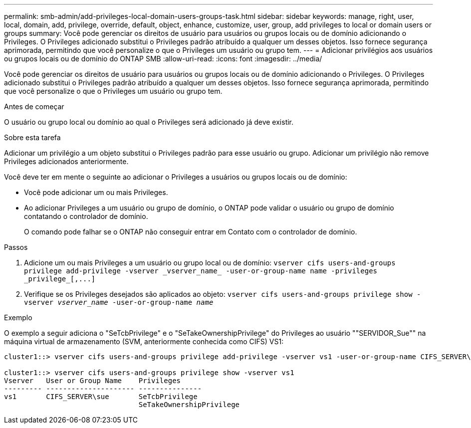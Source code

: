 ---
permalink: smb-admin/add-privileges-local-domain-users-groups-task.html 
sidebar: sidebar 
keywords: manage, right, user, local, domain, add, privilege, override, default, object, enhance, customize, user, group, add privileges to local or domain users or groups 
summary: Você pode gerenciar os direitos de usuário para usuários ou grupos locais ou de domínio adicionando o Privileges. O Privileges adicionado substitui o Privileges padrão atribuído a qualquer um desses objetos. Isso fornece segurança aprimorada, permitindo que você personalize o que o Privileges um usuário ou grupo tem. 
---
= Adicionar privilégios aos usuários ou grupos locais ou de domínio do ONTAP SMB
:allow-uri-read: 
:icons: font
:imagesdir: ../media/


[role="lead"]
Você pode gerenciar os direitos de usuário para usuários ou grupos locais ou de domínio adicionando o Privileges. O Privileges adicionado substitui o Privileges padrão atribuído a qualquer um desses objetos. Isso fornece segurança aprimorada, permitindo que você personalize o que o Privileges um usuário ou grupo tem.

.Antes de começar
O usuário ou grupo local ou domínio ao qual o Privileges será adicionado já deve existir.

.Sobre esta tarefa
Adicionar um privilégio a um objeto substitui o Privileges padrão para esse usuário ou grupo. Adicionar um privilégio não remove Privileges adicionados anteriormente.

Você deve ter em mente o seguinte ao adicionar o Privileges a usuários ou grupos locais ou de domínio:

* Você pode adicionar um ou mais Privileges.
* Ao adicionar Privileges a um usuário ou grupo de domínio, o ONTAP pode validar o usuário ou grupo de domínio contatando o controlador de domínio.
+
O comando pode falhar se o ONTAP não conseguir entrar em Contato com o controlador de domínio.



.Passos
. Adicione um ou mais Privileges a um usuário ou grupo local ou de domínio: `+vserver cifs users-and-groups privilege add-privilege -vserver _vserver_name_ -user-or-group-name name -privileges _privilege_[,...]+`
. Verifique se os Privileges desejados são aplicados ao objeto: `vserver cifs users-and-groups privilege show -vserver _vserver_name_ ‑user-or-group-name _name_`


.Exemplo
O exemplo a seguir adiciona o "SeTcbPrivilege" e o "SeTakeOwnershipPrivilege" do Privileges ao usuário ""SERVIDOR_Sue"" na máquina virtual de armazenamento (SVM, anteriormente conhecida como CIFS) VS1:

[listing]
----
cluster1::> vserver cifs users-and-groups privilege add-privilege -vserver vs1 -user-or-group-name CIFS_SERVER\sue -privileges SeTcbPrivilege,SeTakeOwnershipPrivilege

cluster1::> vserver cifs users-and-groups privilege show -vserver vs1
Vserver   User or Group Name    Privileges
--------- --------------------- ---------------
vs1       CIFS_SERVER\sue       SeTcbPrivilege
                                SeTakeOwnershipPrivilege
----